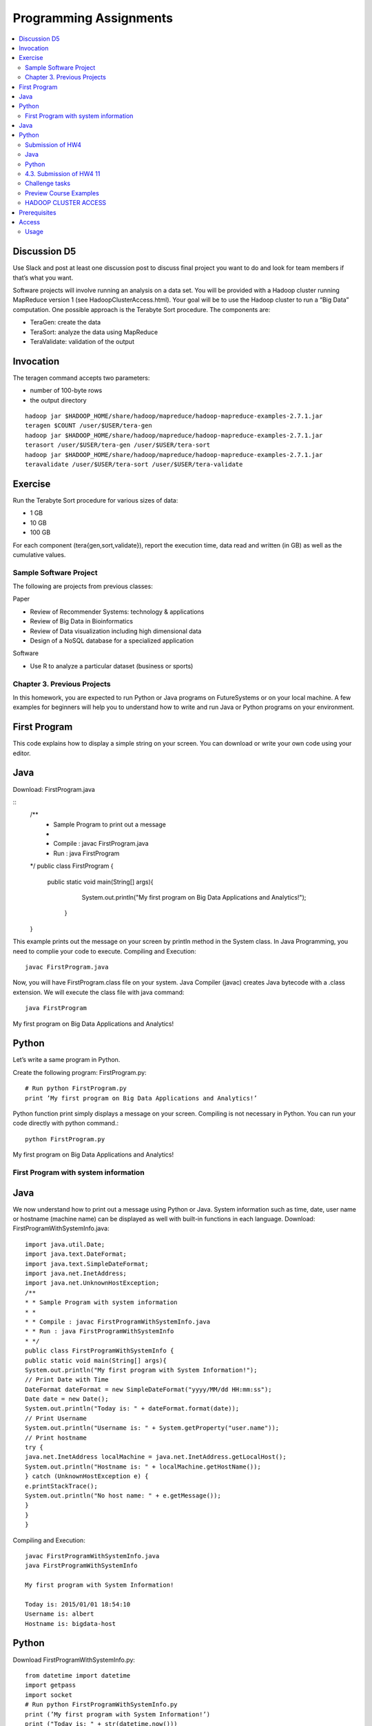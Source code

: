 Programming Assignments
======================================================================

.. sidebar:: Page Contents

.. contents::
   :local:


Discussion D5
~~~~~~~~~~~~~

Use Slack and post at least one discussion post to discuss final
project you want to do and look for team members if that’s what you
want. 


Software projects will involve running an analysis on a data set. You
will be provided with a Hadoop cluster running MapReduce version 1
(see HadoopClusterAccess.html). Your goal will be to use the Hadoop
cluster to run a “Big Data” computation. One possible approach is the
Terabyte Sort procedure. The components are:

• TeraGen: create the data
• TeraSort: analyze the data using MapReduce
• TeraValidate: validation of the output
  
Invocation
~~~~~~~~~~~~~~~~~~~~~~~~~~~~~~~~~~~~~~~~~~~~~~~~~~~~~~~~~~~~~~~~~~~~~~

The teragen command accepts two parameters:

* number of 100-byte rows
* the output directory

::

   hadoop jar $HADOOP_HOME/share/hadoop/mapreduce/hadoop-mapreduce-examples-2.7.1.jar
   teragen $COUNT /user/$USER/tera-gen
   hadoop jar $HADOOP_HOME/share/hadoop/mapreduce/hadoop-mapreduce-examples-2.7.1.jar
   terasort /user/$USER/tera-gen /user/$USER/tera-sort
   hadoop jar $HADOOP_HOME/share/hadoop/mapreduce/hadoop-mapreduce-examples-2.7.1.jar
   teravalidate /user/$USER/tera-sort /user/$USER/tera-validate

Exercise
~~~~~~~~~~~~~~~~~~~~~~~~~~~~~~~~~~~~~~~~~~~~~~~~~~~~~~~~~~~~~~~~~~~~~~

Run the Terabyte Sort procedure for various sizes of data:

• 1 GB
• 10 GB
• 100 GB

For each component (tera{gen,sort,validate}), report the execution
time, data read and written (in GB) as well as the cumulative values.

Sample Software Project
----------------------------------------------------------------------

The following are projects from previous classes:

Paper

• Review of Recommender Systems: technology & applications
• Review of Big Data in Bioinformatics
• Review of Data visualization including high dimensional data
• Design of a NoSQL database for a specialized application

Software

• Use R to analyze a particular dataset (business or sports)


Chapter 3. Previous Projects
----------------------------------------------------------------------

In this homework, you are expected to run Python or Java programs on
FutureSystems or on your local machine. A few examples for beginners
will help you to understand how to write and run Java or Python
programs on your environment.

First Program
~~~~~~~~~~~~~~~~~~~~~~~~~~~~~~~~~~~~~~~~~~~~~~~~~~~~~~~~~~~~~~~~~~~~~~

This code explains how to display a simple string on your screen. You
can download or write your own code using your editor.

Java
~~~~~~~~~~~~~~~~~~~~~~~~~~~~~~~~~~~~~~~~~~~~~~~~~~~~~~~~~~~~~~~~~~~~~~

Download: FirstProgram.java

::
   /**
     * Sample Program to print out a message
     *
     * Compile : javac FirstProgram.java
     * Run : java FirstProgram
   */
   public class FirstProgram {
      public static void main(String[] args){
            System.out.println("My first program on Big Data Applications and Analytics!");
	 }
   }

This example prints out the message on your screen by println method
in the System class. In Java Programming, you need to complie your
code to execute. Compiling and Execution::

  javac FirstProgram.java

Now, you will have FirstProgram.class file on your system. Java
Compiler (javac) creates Java bytecode with a .class extension. We
will execute the class file with java command::

  java FirstProgram

My first program on Big Data Applications and Analytics!


Python
~~~~~~~~~~~~~~~~~~~~~~~~~~~~~~~~~~~~~~~~~~~~~~~~~~~~~~~~~~~~~~~~~~~~~~

Let’s write a same program in Python.

Create the following program: FirstProgram.py::

  # Run python FirstProgram.py
  print ’My first program on Big Data Applications and Analytics!’


Python function print simply displays a message on your screen.
Compiling is not necessary in Python. You can run your code directly
with python command.::

  python FirstProgram.py

My first program on Big Data Applications and Analytics!


First Program with system information
----------------------------------------------------------------------

Java
~~~~~~~~~~~
We now understand how to print out a message using Python or Java. System information such as time, date, user
name or hostname (machine name) can be displayed as well with built-in functions in each language.
Download: FirstProgramWithSystemInfo.java::

    import java.util.Date;
    import java.text.DateFormat;
    import java.text.SimpleDateFormat;
    import java.net.InetAddress;
    import java.net.UnknownHostException;
    /**
    * * Sample Program with system information
    * *
    * * Compile : javac FirstProgramWithSystemInfo.java
    * * Run : java FirstProgramWithSystemInfo
    * */
    public class FirstProgramWithSystemInfo {
    public static void main(String[] args){
    System.out.println("My first program with System Information!");
    // Print Date with Time
    DateFormat dateFormat = new SimpleDateFormat("yyyy/MM/dd HH:mm:ss");
    Date date = new Date();
    System.out.println("Today is: " + dateFormat.format(date));
    // Print Username
    System.out.println("Username is: " + System.getProperty("user.name"));
    // Print hostname
    try {
    java.net.InetAddress localMachine = java.net.InetAddress.getLocalHost();
    System.out.println("Hostname is: " + localMachine.getHostName());
    } catch (UnknownHostException e) {
    e.printStackTrace();
    System.out.println("No host name: " + e.getMessage());
    }
    }
    }


Compiling and Execution::

    javac FirstProgramWithSystemInfo.java
    java FirstProgramWithSystemInfo

    My first program with System Information!

    Today is: 2015/01/01 18:54:10
    Username is: albert
    Hostname is: bigdata-host

Python
~~~~~~~~~~~~~~~~~~~~~~~~~~~~~~~~~~~~~~~~~~~~~~~~~~~~~~~~~~~~~~~~~~~~~~

Download FirstProgramWithSystemInfo.py::

    from datetime import datetime
    import getpass
    import socket
    # Run python FirstProgramWithSystemInfo.py
    print (’My first program with System Information!’)
    print ("Today is: " + str(datetime.now()))
    print ("Username is: " + getpass.getuser())
    print ("Hostname is: " + socket.gethostname())
    Execution
    python FirstProgramWithSystemInfo.py
    My first program with System Information!
    Today is: 2015-01-01 18:58:10.937227
    Username is: albert
    Hostname is: bigdata-host


Submission of HW4
----------------------

Java
------

• FirstProgram.class or a screenshot image of the ‘FirstProgram’
  execution (25%)
• FirstProgramWithSystemInfo.class or a screenshot image of the
  ‘FirstProgramWithSystemInfo’ execution (25%)

Python
--------

• FirstProgram.pyc or a screenshot image of the ‘FirstProgram’
  execution (25%). Run::

     python -m compileall FirstProgram.py

  to generate FirstProgram.pyc

• FirstProgramWithSystemInfo.pyc or a screenshot image of the
  ‘FirstProgramWithSystemInfo’ execution (25%). Run

  – run python -m compileall FirstProgramWithSystemInfo.py

  to generate FirstProgramWithSystemInfo.pyc

• Submit these files or image files to IU Canvas

4.3. Submission of HW4 11
----------------------------------------------------------------------

Homework HW4 and Sample Software Projects

Challenge tasks
----------------------------------------------------------------------

• Run any Java or Python on a FutureSystems OpenStack instance
  
  * Submit screenshot images of your terminal executing Java or Python code on FutureSystems

• Run NumPyTutorial Python on IPython Notebook

  * Submit screentshot images of your web browser executing NumPyTutorial on FutureSystems

• Tips: See tutorials for Big Data Applications and Analytics Shell on FutureSystems

Preview Course Examples
----------------------------------------------------------------------

• The Elusive Mr.Higgs [Java][Python]
• Number Theory [Python]
• Calculated Dice Roll [Java][Python]
• KNN [Java][Python]
• PageRank [Java][Python]
• KMeans [Java][Python]

HADOOP CLUSTER ACCESS
----------------------------------------------------------------------

This document describes getting access to the Hadoop cluster for the course.

Prerequisites
~~~~~~~~~~~~~~~~~~~~~~~~~~~~~~~~~~~~~~~~~~~~~~~~~~~~~~~~~~~~~~~~~~~~~~

You will need

1. An a account with FutureSystems
2. To be a member of FutureSystems project 475
3. Have uploaded an ssh key to the portal

Access
~~~~~~~~~~~~~~~~~~~~~~~~~~~~~~~~~~~~~~~~~~~~~~~~~~~~~~~~~~~~~~~~~~~~~~

The cluster frontend is located at <IP_ADDRESS> Login using ssh::

  ssh -i $PATH_TO_SSH_PUBLIC_KEY $PORTAL_USERNAME@$HADOOP_IP

In the above:

• $PATH_TO_SSH_PUBLIC_KEY is the location of the public key that has
  been added to the futuresystems portal
• $PORTAL_USERNAME is the username on the futuresystems portal
• $HADOOP_IP is the IP address of the hadoop frontend node

Usage
---------

Hadoop is installed under /opt/hadoop, and you can refer to this
location using $HADOOP_HOME. See::

  hadoop fs

and::

  hadoop jar $HADOOP_HOME/share/hadoop/mapreduce/hadoop-mapreduce-examples*.jar

for more details.
